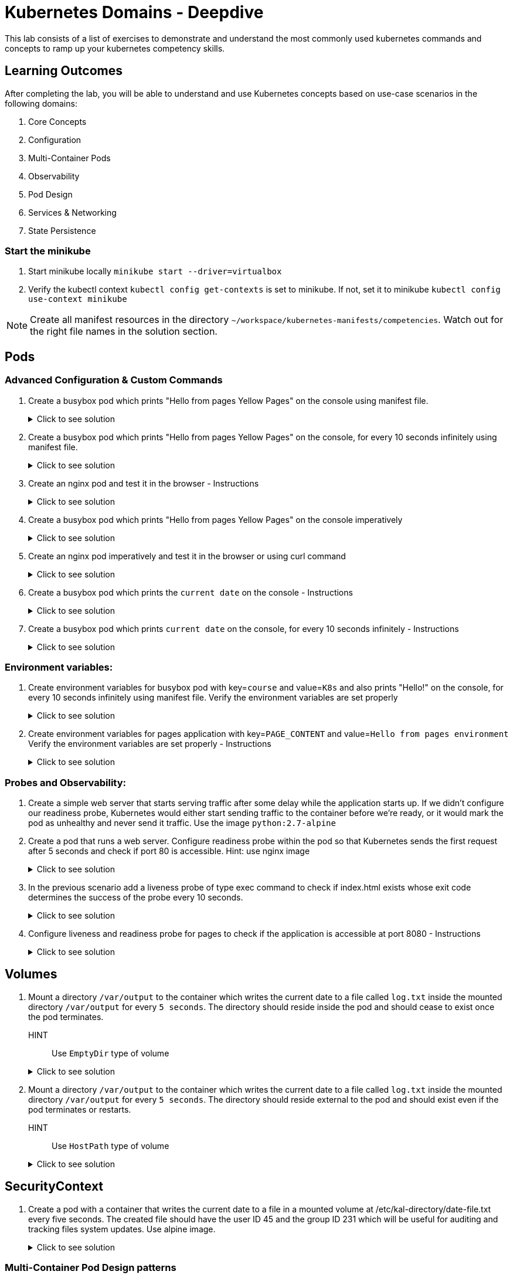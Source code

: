 = Kubernetes Domains - Deepdive
:stylesheet: boot-flatly.css
:nofooter:
:data-uri:
:icons: font
:linkattrs:

This lab consists of a list of exercises to demonstrate and understand
the most commonly used kubernetes commands and concepts to ramp up your kubernetes competency skills.



== Learning Outcomes
After completing the lab, you will be able to understand and use Kubernetes concepts based on use-case scenarios in the following domains:

. Core Concepts
. Configuration
. Multi-Container Pods
. Observability
. Pod Design
. Services & Networking
. State Persistence


=== Start the minikube

. Start minikube locally
`minikube start --driver=virtualbox`

. Verify the kubectl context `kubectl config get-contexts` is set to minikube. If not, set it to minikube `kubectl config use-context minikube`

[NOTE]
====
Create all manifest resources in the directory `~/workspace/kubernetes-manifests/competencies`. Watch out for the right file names in the solution section.
====

== Pods 
=== Advanced Configuration & Custom Commands

. Create a busybox pod which prints "Hello from pages Yellow Pages" on the console using manifest file.

+

.Click to see solution
[%collapsible]
====

`~/workspace/kubernetes-manifests/competencies/pods/1.yaml`


[source, yaml]
------------------
apiVersion: v1
kind: Pod
metadata:
  labels:
    run: busybox
  name: busybox
spec:
  containers:
    - image: busybox
      name: busybox
      command: ["/bin/sh"]
      args: ["-c","echo Hello from pages Yellow Pages"]
------------------
[source, shell script]
------------------
kubectl apply -f ~/workspace/kubernetes-manifests/competencies/pods/1.yaml
------------------
[source, shell script]
------------------
kubectl delete po busybox
------------------
====

. Create a busybox pod which prints "Hello from pages Yellow Pages" on the console, for every 10 seconds infinitely using manifest file.
+
.Click to see solution
[%collapsible]
====
`~/workspace/kubernetes-manifests/competencies/pods/2.yaml`
[source, yaml]
------------------
apiVersion: v1
kind: Pod
metadata:
  labels:
    run: busybox
  name: busybox
spec:
  containers:
    - image: busybox
      name: busybox
      command: ["/bin/sh"]
      args: ["-c","while true;do echo 'Hello from pages Yellow Pages';sleep 10;done"]
------------------

[source, shell script]
------------------
kubectl apply -f ~/workspace/kubernetes-manifests/competencies/pods/2.yaml
------------------
[source, shell script]
------------------
kubectl logs busybox -f
------------------
[source, shell script]
------------------
kubectl delete po busybox
------------------
====
. Create an nginx pod and test it in the browser  - Instructions
+
.Click to see solution
[%collapsible]
====
`~/workspace/kubernetes-manifests/competencies/pods/3.yaml`
[source, yaml]
------------------
apiVersion: v1
kind: Pod
metadata:
  labels:
    run: nginx
  name: nginx
spec:
  containers:
  - image: nginx
    name: nginx

------------------
[source, shell script]
------------------
kubectl apply -f ~/workspace/kubernetes-manifests/competencies/pods/3.yaml

kubectl port-forward pod/nginx 8080:80
------------------
[source, textmate]
------------------
curl localhost:8080   OR
localhost:8080 {from the browser}
------------------
[source, shell script]
------------------
kubectl delete po nginx
------------------
====

. Create a busybox pod which prints "Hello from pages Yellow Pages" on the console imperatively

+
.Click to see solution
[%collapsible]
====
[source, shell script]
------------------
kubectl run busybox --image=busybox  sh -- -c 'echo "Hello from pages Yellow Pages"'
------------------

[source, shell script]
------------------
kubectl delete po busybox
------------------
====

. Create an nginx pod imperatively and test it in the browser or using curl command

+
.Click to see solution
[%collapsible]
====
[source, shell script]
------------------
kubectl run nginx --image=nginx

kubectl port-forward pod/nginx 8080:80
------------------
[source, shell script]
------------------
curl localhost:8080
------------------
[source, shell script]
------------------
kubectl delete po nginx
------------------
====
. Create a busybox pod which prints the `current date` on the console  - Instructions
+
.Click to see solution
[%collapsible]
====
`~/workspace/kubernetes-manifests/competencies/pods/6.yaml`
[source, yaml]
------------------
apiVersion: v1
kind: Pod
metadata:
  labels:
    run: busybox
  name: busybox
spec:
  containers:
    - image: busybox
      name: busybox
      command: ["/bin/sh"]
      args: ["-c","date"]
------------------
====
. Create a busybox pod which prints `current date` on the console, for every 10 seconds infinitely  - Instructions
+
.Click to see solution
[%collapsible]
====
`~/workspace/kubernetes-manifests/competencies/pods/7.yaml`
[source, yaml]
------------------
apiVersion: v1
kind: Pod
metadata:
  labels:
    run: busybox
  name: busybox
spec:
  containers:
    - image: busybox
      name: busybox
      command: ["/bin/sh"]
      args: ["-c","while true;do date;sleep 10;done"]
------------------
====



=== Environment variables:

. Create environment variables for busybox pod with key=`course` and value=`K8s` and also prints "Hello!" on the console, for every 10 seconds infinitely using manifest file.
    Verify the environment variables are set properly

+
.Click to see solution
[%collapsible]
====
`~/workspace/kubernetes-manifests/competencies/pods/8.yaml`
[source, yaml]
------------------
apiVersion: v1
kind: Pod
metadata:
  labels:
    run: busybox
  name: busybox
spec:
  containers:
    - image: busybox
      name: busybox
      command: ["/bin/sh"]
      args: ["-c","while true;do echo 'Hello!';sleep 10;done"]
      env:
        - name: course
          value: k8s
------------------

[source, shell script]
------------------
kubectl apply -f ~/workspace/kubernetes-manifests/competencies/pods/8.yaml
------------------
[source, shell script]
------------------
kubectl exec -it busybox -- env
------------------
[source, shell script]
------------------
kubectl delete po busybox
------------------
====


. Create environment variables for pages application with key=`PAGE_CONTENT` and value=`Hello from pages environment`
    Verify the environment variables are set properly  - Instructions

+
.Click to see solution
[%collapsible]
====
`~/workspace/kubernetes-manifests/competencies/pods/9.yaml`
[source, yaml]
------------------
apiVersion: v1
kind: Pod
metadata:
  labels:
    run: pages
  name: pages
spec:
  containers:
    - image: [docker-username]/pages:1.0
      name: pages
      env:
        - name: PAGE_CONTENT
          value: Hello from pages environment
------------------

[source, shell script]
------------------
kubectl apply -f ~/workspace/kubernetes-manifests/competencies/pods/9.yaml
------------------
[source, shell script]
------------------
kubectl exec -it pages -- env
------------------
[source, shell script]
------------------
kubectl delete po pages
------------------
====



=== Probes and Observability:


. Create a simple web server that starts serving traffic after some delay while the application starts up. If we didn't configure our
readiness probe, Kubernetes would either start sending traffic to the container before we're ready, or it would mark the pod as unhealthy and never send it traffic. Use the image `python:2.7-alpine`

. Create a pod that runs a web server. Configure readiness probe within the pod so that Kubernetes sends the
first request after 5 seconds and check if port 80 is accessible. Hint: use nginx image

+
.Click to see solution
[%collapsible]
====
`~/workspace/kubernetes-manifests/competencies/pods/10.yaml`
[source, yaml]
------------------
apiVersion: v1
kind: Pod
metadata:
  labels:
    run: nginx
  name: nginx
spec:
  containers:
  - image: nginx
    name: nginx
    readinessProbe:
      tcpSocket:
        port: 80
      initialDelaySeconds: 5
------------------

[source, shell script]
------------------
kubectl apply -f ~/workspace/kubernetes-manifests/competencies/pods/10.yaml
------------------
[source, shell script]
------------------
kubectl get po nginx -w
------------------
[source, shell script]
------------------
kubectl delete po nginx
------------------
====

. In the previous scenario add a liveness probe of type exec command to check if index.html exists whose exit code determines the success of the probe every 10 seconds.

+
.Click to see solution
[%collapsible]
====
`~/workspace/kubernetes-manifests/competencies/pods/11.yaml`
[source, yaml]
------------------
apiVersion: v1
kind: Pod
metadata:
  labels:
    run: nginx
  name: nginx
spec:
  containers:
  - image: nginx
    name: nginx
    readinessProbe:
      tcpSocket:
        port: 80
      initialDelaySeconds: 5
    livenessProbe:
      exec:
        command:
          - cat
          - /usr/share/nginx/html/index.html
      periodSeconds: 10
------------------

[source, shell script]
------------------
kubectl apply -f ~/workspace/kubernetes-manifests/competencies/pods/11.yaml
------------------
[source, shell script]
------------------
kubectl get po nginx -w
------------------
[source, shell script]
------------------
kubectl delete po nginx
------------------
====
. Configure liveness and readiness probe for pages to check if the application is accessible at port 8080 - Instructions

+
.Click to see solution
[%collapsible]
====
`~/workspace/kubernetes-manifests/competencies/pods/12.yaml`
[source, yaml]
------------------
apiVersion: v1
kind: Pod
metadata:
  labels:
    run: pages
  name: pages
spec:
  containers:
  - image: [docker-username]/pages:1.0
    name: pages
    readinessProbe:
      tcpSocket:
        port: 8080
      initialDelaySeconds: 5
    livenessProbe:
      httpGet:
        path: /
        port: 8080
      periodSeconds: 10
------------------

[source, shell script]
------------------
kubectl apply -f ~/workspace/kubernetes-manifests/competencies/pods/12.yaml
------------------
[source, shell script]
------------------
kubectl get po pages -w
------------------
[source, shell script]
------------------
kubectl delete po pages
------------------
====

== Volumes

. Mount a directory `/var/output` to the container which writes the current date to a file called `log.txt` inside the mounted directory `/var/output` for every `5 seconds`. The directory should reside inside the pod and should cease to exist once the pod terminates.
HINT:: Use `EmptyDir` type of volume


+
.Click to see solution
[%collapsible]
====
`~/workspace/kubernetes-manifests/competencies/volumes/1.yaml`
[source, yaml]
------------------
apiVersion: v1
kind: Pod
metadata:
  labels:
    run: busybox
  name: busybox-1
spec:
  volumes:
    - name: log-volume
      emptyDir: {}
  containers:
    - image: busybox
      name: busybox-1
      command: ["/bin/sh"]
      args: ["-c","while true; do date > /var/output/log.txt; sleep 5;done"]
      volumeMounts:
        - name: log-volume
          mountPath: /var/output

------------------

[source, shell script]
------------------
kubectl apply -f ~/workspace/kubernetes-manifests/competencies/volumes/1.yaml
------------------
[source, shell script]
------------------
kubectl get po -w
------------------
[source, shell script]
------------------
kubectl exec -it busybox-1 -- cat /var/out/log.txt
------------------

====


. Mount a directory `/var/output` to the container which writes the current date to a file called `log.txt` inside the mounted directory `/var/output` for every `5 seconds`. The directory should reside external to the pod and should exist even if the pod terminates or restarts.
HINT:: Use `HostPath` type of volume


+
.Click to see solution
[%collapsible]
====
`~/workspace/kubernetes-manifests/competencies/volumes/2.yaml`
[source, yaml]
------------------
apiVersion: v1
kind: Pod
metadata:
  labels:
    run: busybox
  name: busybox-2
spec:
  volumes:
    - name: log-volume
      hostPath:
        path: /var/output
  containers:
    - image: busybox
      name: busybox-2
      command: ["/bin/sh"]
      args: ["-c","while true; do date > /var/output/log.txt; sleep 5;done"]
      volumeMounts:
        - name: log-volume
          mountPath: /var/output

------------------

[source, shell script]
------------------
kubectl apply -f ~/workspace/kubernetes-manifests/competencies/volumes/2.yaml
------------------
[source, shell script]
------------------
kubectl get po -w
------------------
[source, shell script]
------------------
kubectl exec -it busybox-2 -- cat /var/out/log.txt
kubectl delete po busybox-1
kubectl delete po busybox-2
minikube ssh
cat /var/out/log.txt
------------------

====


== SecurityContext
. Create a pod with a container that writes the current date to a file in a mounted volume at /etc/kal-directory/date-file.txt every five seconds. The created file should have the user ID 45 and the group ID 231 which will be useful for auditing and tracking files system updates. Use alpine image.

+
.Click to see solution
[%collapsible]
====
`~/workspace/kubernetes-manifests/competencies/pods/13.yaml`
[source, yaml]
------------------
apiVersion: v1
kind: Pod
metadata:
  labels:
    run: alpine
  name: alpine
spec:
  securityContext:
    runAsUser: 45
    runAsGroup: 231
  volumes:
    - name: log-date-vol
      emptyDir: {}
  containers:
  - image: alpine
    name: alpine
    command: ["/bin/sh"]
    args: ["-c", "while true; do date >> /etc/kal-directory/date-file.txt; sleep 5; done"]
    volumeMounts:
      - name: log-date-vol
        mountPath: /etc/kal-directory
------------------

[source, shell script]
------------------
kubectl apply -f ~/workspace/kubernetes-manifests/competencies/pods/13.yaml
------------------
[source, shell script]
------------------
kubectl exec -it alpine -- ps
------------------
[source, shell script]
------------------
kubectl exec -it alpine -- cat /etc/kal-directory/date-file.txt
------------------
[source, shell script]
------------------
kubectl delete po alpine
------------------
====

=== Multi-Container Pod Design patterns
. Create a pod that defines an application container which writes the current date to a log file every five seconds. The sidecar container is nginx serving that log file in a shared directory.

+
.Click to see solution
[%collapsible]
====
`~/workspace/kubernetes-manifests/competencies/pods/14.yaml`
[source, yaml]
------------------
apiVersion: v1
kind: Pod
metadata:
  labels:
    run: alpine
  name: alpine
spec:
  volumes:
    - name: log-date-vol
      emptyDir: {}
  containers:
  - image: alpine
    name: alpine
    command: ["/bin/sh"]
    args: ["-c", "while true; do date >> /etc/kal-directory/date-file.txt; sleep 5; done"]
    volumeMounts:
      - name: log-date-vol
        mountPath: /etc/kal-directory
  - image: nginx
    name: nginx
    volumeMounts:
      - name: log-date-vol
        mountPath: /etc/kal-directory
------------------

[source, shell script]
------------------
kubectl apply -f ~/workspace/kubernetes-manifests/competencies/pods/14.yaml
------------------
[source, shell script]
------------------
kubectl exec -it alpine -c nginx -- cat /etc/kal-directory/date-file.txt
------------------
[source, shell script]
------------------
kubectl delete po alpine
------------------
====


. Create a pod that defines an application container which writes the proccess to a file every five seconds. Create a adapter container that display the top 3 processes consuming maximum memory.

+
HINT: `ps -ao "user,comm,pid,pcpu,pmem,start,time" --sort=pmem`
+
Sample Output

+
[source, textmate]
-------------
USER     COMMAND           PID %CPU %MEM  STARTED     TIME
student  java            16213  2.7  3.7 07:34:42 00:06:47
student  gnome-shell      2373 21.7  1.7   Feb 22 2-04:02:42
student  chrome          14101  1.3  1.1 13:09:55 00:17:56
-------------


+

.Click to see solution
[%collapsible]
====
`~/workspace/kubernetes-manifests/competencies/pods/15.yaml`
[source, yaml]
------------------
apiVersion: v1
kind: Pod
metadata:
  labels:
    run: multi-container-pod
  name: multi-container-pod
spec:
  volumes:
    - name: shared-vol
      emptyDir: {}
  containers:
    - image: ubuntu
      name: ubuntu
      command: ["/bin/sh"]
      args: ["-c", "while true; do date > /logs/output.txt; free -tw --giga >> /logs/output.txt; sleep 10; done"]
      volumeMounts:
        - name: shared-vol
          mountPath: /logs
    - image: alpine
      name: alpine
      command: ["/bin/sh"]
      args: ["-c", "while true; do echo  'Date: ' $(cat /logs/output.txt |  head -1) > /logs/report.txt; echo 'Total Memory:' $(cat /logs/output.txt |  grep Total: | tr -s ' ' | cut -d ' ' -f 2) GB >> /logs/report.txt; echo 'Free Memory:' $(cat /logs/output.txt |  grep Total: | tr -s ' ' | cut -d ' ' -f 3) GB >> /logs/report.txt; sleep 10; done"]
      volumeMounts:
        - name: shared-vol
          mountPath: /logs
------------------
[source, shell script]
------------------
kubectl apply -f ~/workspace/kubernetes-manifests/competencies/pods/15.yaml
------------------
[source, shell script]
------------------
kubectl get po multi-container-pod
------------------
[source, shell script]
------------------
kubectl exec -it multi-container-pod -c alpine -- cat /logs/report.txt
------------------
[source, shell script]
------------------
kubectl delete po  multi-container-pod
------------------
====

. Create a pod that defines an application container which writes the current date and memory usage to a log file every five seconds. The adapter container will inspect the contents of the app's log file, reformat it, and write the correctly formatted output to a new file

+
HINT: Use the command `free -tw --giga` for printing and choose the appropriate image similar to `ubuntu`

+
Adapter Input Sample

+
[source, textmate]
-------------
Thu Mar 4 11:26:28 GMT 2021
              total        used        free      shared     buffers       cache   available
Mem:             32           9          10           0           0          11          22
Swap:             2           0           2
Total:           34           9          12
-------------

+
Adapter Output Sample

+

[source, textmate]
-------------
Date: Thu Mar  4 09:36:42 GMT 2021
Total Memory: 34GB
Free Memory: 12GB
-------------

+

.Click to see solution
[%collapsible]
====
`~/workspace/kubernetes-manifests/competencies/pods/16.yaml`
[source, yaml]
------------------
apiVersion: v1
kind: Pod
metadata:
  labels:
    run: multi-container-pod
  name: multi-container-pod
spec:
  volumes:
    - name: shared-vol
      emptyDir: {}
  containers:
    - image: ubuntu
      name: ubuntu
      command: ["/bin/sh"]
      args: ["-c", "while true; do date > /logs/output.txt; free -tw --giga >> /logs/output.txt; sleep 10; done"]
      volumeMounts:
        - name: shared-vol
          mountPath: /logs
    - image: alpine
      name: alpine
      command: ["/bin/sh"]
      args: ["-c", "while true; do echo  'Date: ' $(cat /logs/output.txt |  head -1) > /logs/report.txt; echo 'Total Memory:' $(cat /logs/output.txt |  grep Total: | tr -s ' ' | cut -d ' ' -f 2) GB >> /logs/report.txt; echo 'Free Memory:' $(cat /logs/output.txt |  grep Total: | tr -s ' ' | cut -d ' ' -f 3) GB >> /logs/report.txt; sleep 10; done"]
      volumeMounts:
        - name: shared-vol
          mountPath: /logs
------------------

[source, shell script]
------------------
kubectl apply -f ~/workspace/kubernetes-manifests/competencies/pods/16.yaml
------------------
[source, shell script]
------------------
kubectl get po multi-container-pod
------------------
[source, shell script]
------------------
kubectl exec -it multi-container-pod -c alpine -- cat /logs/report.txt
------------------
[source, shell script]
------------------
kubectl delete po  multi-container-pod
------------------
====

== Pod Design

=== Labels, Selectors and Annotations

. Add a label `tier=service` to the pages application and display the label

+

.Click to see solution
[%collapsible]
====
`~/workspace/kubernetes-manifests/competencies/pod-design/1.yaml`
[source, yaml]
------------------
apiVersion: v1
kind: Pod
metadata:
  labels:
    run: pages
    tier: service
  name: pages
spec:
  containers:
    - image: [docker-username]/pages:1.0
      name: pages
------------------

[source, shell script]
------------------
kubectl apply -f ~/workspace/kubernetes-manifests/competencies/pod-design/1.yaml
------------------
[source, shell script]
------------------
kubectl get po pages --show-labels
------------------
[source, shell script]
------------------
kubectl delete po pages
------------------
====

. Create a pod nginx and add a label `tier=frontend`

+

.Click to see solution
[%collapsible]
====
`~/workspace/kubernetes-manifests/competencies/pod-design/2.yaml`
[source, yaml]
------------------
apiVersion: v1
kind: Pod
metadata:
  labels:
    run: nginx
    tier: frontend
  name: nginx
spec:
  containers:
    - image: nginx
      name: nginx
------------------

[source, shell script]
------------------
kubectl apply -f ~/workspace/kubernetes-manifests/competencies/pod-design/2.yaml
------------------
[source, shell script]
------------------
kubectl get po nginx --show-labels
------------------
[source, shell script]
------------------
kubectl delete po nginx
------------------
====

. Get all the pods with label `tier=frontend`

+

.Click to see solution
[%collapsible]
====
[source, shell script]
------------------
kubectl get po -l tier=frontend --show-labels
------------------
====
. Get all the pods which has label tier set to any value

+

.Click to see solution
[%collapsible]
====
[source, shell script]
------------------
kubectl get po -l tier --show-labels
------------------
====

. Annotate nginx pod with annotation `team=yourteam` and `course=k8s`

+

.Click to see solution
[%collapsible]
====
`~/workspace/kubernetes-manifests/competencies/pod-design/3.yaml`
[source, yaml]
------------------
apiVersion: v1
kind: Pod
metadata:
  annotations:
    team: yourteam
    course: k8s
  labels:
    run: nginx
  name: nginx
spec:
  containers:
    - image: nginx
      name: nginx
------------------

[source, shell script]
------------------
kubectl apply -f ~/workspace/kubernetes-manifests/competencies/pod-design/3.yaml
------------------
[source, shell script]
------------------
kubectl describe po nginx | grep -i annotations
------------------
[source, shell script]
------------------
kubectl get po nginx -o jsonpath='{.metadata.annotations.course}'
------------------
[source, shell script]
------------------
kubectl get po nginx -o jsonpath='{.metadata.annotations.team}'
------------------
[source, shell script]
------------------
kubectl delete po nginx
------------------
====

=== Deployments

. Create pages deployment with 2 replicas imperatively

+

.Click to see solution
[%collapsible]
====

[source, shell script]
------------------
kubectl create deployment pages --image=[docker-username]/pages:1.0
------------------
[source, shell script]
------------------
kubectl scale deployment pages --replicas=2
------------------
[source, shell script]
------------------
kubectl get deployment pages
------------------
[source, shell script]
------------------
kubectl get po
------------------
[source, shell script]
------------------
kubectl delete deployment pages
------------------
====
. Create pages deployment with 2 replicas using yaml manifest file

+

.Click to see solution
[%collapsible]
====
`~/workspace/kubernetes-manifests/competencies/pod-design/4.yaml`
[source, yaml]
------------------
apiVersion: apps/v1
kind: Deployment
metadata:
  labels:
    app: pages
  name: pages
spec:
  replicas: 2
  selector:
    matchLabels:
      app: pages
  strategy: {}
  template:
    metadata:
      labels:
        app: pages
    spec:
      containers:
      - image: [docker-username]/pages:1.0
        name: pages
------------------

[source, shell script]
------------------
kubectl apply -f ~/workspace/kubernetes-manifests/competencies/pod-design/4.yaml
------------------
[source, shell script]
------------------
kubectl get deployment pages
------------------
[source, shell script]
------------------
kubectl get po
------------------
====
. Verify the first version of deployment has been deployed and rolled out

+

.Click to see solution
[%collapsible]
====
[source, shell script]
------------------
kubectl rollout status deployment pages
------------------
====

. Update the manifest to use 3 replicas and image to use the latest version [TODO]. Check the latest version with the instructor.

+

.Click to see solution
[%collapsible]
====
`~/workspace/kubernetes-manifests/competencies/pod-design/5.yaml`
[source, yaml]
------------------
apiVersion: apps/v1
kind: Deployment
metadata:
  labels:
    app: pages
  name: pages
spec:
  replicas: 3
  selector:
    matchLabels:
      app: pages
  strategy: {}
  template:
    metadata:
      labels:
        app: pages
    spec:
      containers:
      - image: [docker-username]/pages:latest
        name: pages
------------------

[source, shell script]
------------------
kubectl apply -f ~/workspace/kubernetes-manifests/competencies/pod-design/5.yaml
------------------
[source, shell script]
------------------
kubectl get deployment pages
------------------
[source, shell script]
------------------
kubectl get po
------------------
[source, shell script]
------------------
kubectl delete deploy pages
------------------
====

. Verify the second version of deployment has been deployed and rolled out
+

.Click to see solution
[%collapsible]
====
[source, shell script]
------------------
kubectl rollout status deployment pages
------------------
[source, shell script]
------------------
kubectl rollout history deployment pages
------------------
[source, shell script]
------------------
kubectl rollout history deployment pages --revision=2
------------------
====
. Rollback to the previous version

+

.Click to see solution
[%collapsible]
====
[source, shell script]
------------------
kubectl rollout undo deployment pages
------------------
====
. Manually scale to use 5

+

.Click to see solution
[%collapsible]
====
[source, shell script]
------------------
kubectl scale deployment pages --replicas=5
------------------
====
. Manually scale to use 1 replicas
+

.Click to see solution
[%collapsible]
====
[source, shell script]
------------------
kubectl scale deployment pages --replicas=1
------------------
====

=== Services
. Create a service which routes the request to nginx pod using selectors in the yaml file

+

.Click to see solution
[%collapsible]
====
`~/workspace/kubernetes-manifests/competencies/pod-design/2.yaml`
[source, yaml]
------------------
apiVersion: v1
kind: Pod
metadata:
  labels:
    run: nginx
    tier: frontend
  name: nginx
spec:
  containers:
    - image: nginx
      name: nginx
------------------
`~/workspace/kubernetes-manifests/competencies/services/1.yaml`
[source, yaml]
------------------
apiVersion: v1
kind: Service
metadata:
  labels:
    run: nginx
  name: nginx
spec:
  ports:
  - port: 8080
    protocol: TCP
    targetPort: 80
  selector:
    run: nginx
    tier: frontend
  type: ClusterIP
------------------

[source, shell script]
------------------
kubectl apply -f ~/workspace/kubernetes-manifests/competencies/services/1.yaml
kubectl apply -f ~/workspace/kubernetes-manifests/competencies/pod-design/2.yaml
------------------
[source, shell script]
------------------
kubectl get svc nginx -o wide
kubectl get ep
kubectl get po nginx --show-labels
------------------
[source, shell script]
------------------
kubectl port-forward svc/nginx 8080:8080
------------------
[source, shell script]
------------------
curl localhost:8080
------------------
[source, shell script]
------------------
kubectl delete po nginx
------------------
[source, shell script]
------------------
kubectl delete svc nginx
------------------
====

. Create a service (color) of type nodeport and expose port 8080 and target port 80, with the selector app=colorful. Create appropriate nginx pod to be accessible by the service.

+

.Click to see solution
[%collapsible]
====
`~/workspace/kubernetes-manifests/competencies/services/2-pod.yaml`
[source, yaml]
------------------
apiVersion: v1
kind: Pod
metadata:
  labels:
    app: colorful
  name: nginx
spec:
  containers:
    - image: nginx
      name: nginx
------------------
`~/workspace/kubernetes-manifests/competencies/services/2.yaml`
[source, yaml]
------------------
apiVersion: v1
kind: Service
metadata:
  labels:
    app: colorful
  name: color
spec:
  ports:
  - port: 8080
    protocol: TCP
    targetPort: 80
  selector:
    app: colorful
  type: NodePort
------------------

[source, shell script]
------------------
kubectl apply -f ~/workspace/kubernetes-manifests/competencies/services/2.yaml
kubectl apply -f ~/workspace/kubernetes-manifests/competencies/services/2-pod.yaml
------------------
[source, shell script]
------------------
kubectl get svc color -o wide
kubectl get ep
kubectl get po nginx --show-labels
------------------
[source, shell script]
------------------
kubectl port-forward svc/color 8080:8080
------------------
[source, shell script]
------------------
curl localhost:8080
------------------
[source, shell script]
------------------
kubectl delete po nginx
------------------
[source, shell script]
------------------
kubectl delete svc color
------------------
====
. Create a service named `nginx` of type `NodePort` which routes the traffic to any pod which has the label `app=colorful` exposing target port `80` on port `80`.
  The service  does not route traffic to any pods yet. We shall use it in later exercises.

+

.Click to see solution
[%collapsible]
====

[source, shell script]
------------------
cd ~/workspace/kubernetes-manifests/competencies/services
mkdir green
cd green

------------------

`~/workspace/kubernetes-manifests/competencies/services/green/service.yaml`
[source, yaml]
------------------
apiVersion: v1
kind: Service
metadata:
  labels:
    app: colorful
  name: nginx
spec:
  type: NodePort
  ports:
  - port: 80
    protocol: TCP
    targetPort: 80
  selector:
    app: colorful
------------------
[source, shell script]
------------------
kubectl apply -f ~/workspace/kubernetes-manifests/competencies/services/green/service.yaml

kubectl get svc nginx
kubectl get ep
------------------

====

. Create a `nginx-green` pod deriving from `nginx` image, which prints a custom message `Green` (HINT::  echo Green > /usr/share/nginx/html/index.html) instead of its original message, having the label `app=colorful` & Create a `nginx-blue` pod deriving from `nginx` image, which prints a custom message `Blue` (HINT:: echo Blue > /usr/share/nginx/html/index.html) instead of its original message having the label `app=colorful`
Make multiple requests to the `nginx` service created in the previous exercise and ensure that the service is routing requests between the two different pods.
Delete the pods and services before moving on to the next exercise.

+

.Click to see solution
[%collapsible]
====
[source, shell script]
------------------
cd ~/workspace/kubernetes-manifests/competencies/services/green
------------------

`~/workspace/kubernetes-manifests/competencies/services/green/Dockerfile`
[source,java]
------------------
FROM nginx:latest
RUN echo Green > /usr/share/nginx/html/index.html
------------------

[source, shell script]
------------------
docker build -t [docker-username]/nginx:green .
docker push [docker-username]/nginx:green
------------------


[source, shell script]
------------------
cd ~/workspace/kubernetes-manifests/competencies/services/blue
------------------

`~/workspace/kubernetes-manifests/competencies/services/blue/Dockerfile`
[source, java]
------------------
FROM nginx:latest
RUN echo Blue > /usr/share/nginx/html/index.html
------------------

[source, shell script]
------------------
docker build -t [docker-username]/nginx:blue .
docker push [docker-username]/nginx:blue
------------------


`~/workspace/kubernetes-manifests/competencies/services/green/pod.yaml`
[source, yaml]
------------------
apiVersion: v1
kind: Pod
metadata:
  labels:
    app: colorful
  name: nginx-green
spec:
  containers:
  - image: [docker-username]/nginx:green
    name: nginx-green
------------------


`~/workspace/kubernetes-manifests/competencies/services/blue/pod.yaml`
[source, yaml]
------------------
apiVersion: v1
kind: Pod
metadata:
  labels:
    app: colorful
  name: nginx-blue
spec:
  containers:
  - image: [docker-username]/nginx:blue
    name: nginx-blue
------------------


[source, shell script]
------------------
kubectl apply -f ~/workspace/kubernetes-manifests/competencies/services/green/pod.yaml
kubectl apply -f ~/workspace/kubernetes-manifests/competencies/services/blue/pod.yaml

kubectl get all
------------------

[source, shell script]
------------------
kubectl get svc nginx
------------------
**Copy the 5 digit NODEPORT under the column PORT(S)**

[source, shell script]
------------------
kubectl get nodes -o wide
------------------
**Copy the INTERNAL-IP **

[source, shell script]
------------------
curl http://INTERNAL-IP:NODEPORT
**Run the command for a few times to understand the concept of kubernetes service discovery**
------------------
**Clean up **
[source, shell script]
------------------
kubectl delete po -l app=colorful
kubectl delete svc -l app=colorful
------------------
====

. Create 2 deployments of the nginx application from the previous exercise. The first deployment is `nginx-blue` application, scaled to 3 replicas, and the second deployment is a single replica of `nginx-green` application.
Create the service, which will forward network requests to any pod with the label `app=colorful`
+
.Click to see solution
[%collapsible]
====

[source, shell script]
------------------
cd ~/workspace/kubernetes-manifests/competencies/services/green
------------------

`~/workspace/kubernetes-manifests/competencies/services/green/deployment.yaml`
[source, yaml]
------------------
apiVersion: apps/v1
kind: Deployment
metadata:
  labels:
    app: colorful
  name: nginx
spec:
  replicas: 1
  selector:
    matchLabels:
      app: colorful
  template:
    metadata:
      labels:
        app: colorful
    spec:
      containers:
      - image: [docker-username]/nginx:green
        name: nginx
------------------
`~/workspace/kubernetes-manifests/competencies/services/blue/deployment.yaml`
[source, yaml]
------------------
apiVersion: apps/v1
kind: Deployment
metadata:
  labels:
    app: colorful
  name: nginx
spec:
  replicas: 3
  selector:
    matchLabels:
      app: colorful
  template:
    metadata:
      labels:
        app: colorful
    spec:
      containers:
      - image: [docker-username]/nginx:green
        name: nginx
------------------
[source, shell script]
------------------
kubectl apply -f ~/workspace/kubernetes-manifests/competencies/services/green/deployment.yaml
kubectl apply -f ~/workspace/kubernetes-manifests/competencies/services/blue/deployment.yaml
------------------

**Let's reuse the service created in the previous exercise as it serves our purpose**
[source, shell script]
------------------
kubectl apply -f ~/workspace/kubernetes-manifests/competencies/services/green/service.yaml
------------------

[source, shell script]
------------------
kubectl get all --show-labels
kubectl get svc nginx
------------------
**Copy the 5 digit NODEPORT under the column PORT(S)**

[source, shell script]
------------------
kubectl get nodes -o wide
------------------
**Copy the INTERNAL-IP **

[source, shell script]
------------------
curl http://INTERNAL-IP:NODEPORT
------------------
**Run the command few times and watch how the Kubernetes service automatically load balances our request between the running pods**
====

=== Persistent Volumes

. Create a Persistent Volume which is used as a long term storage solution. Create a Persistent Volume Claim to use the persistent volume. Create a pod that defines an application container which writes the current date to a log file every five seconds and this pod will eventually use persistent volume claim when mounting the log file to persistent volume.

+

.Click to see solution
[%collapsible]
====

`~/workspace/kubernetes-manifests/competencies/volumes/pv-1.yaml`
[source, yaml]
------------------
apiVersion: v1
kind: PersistentVolume
metadata:
  name: log-pv-[student-name]
  labels:
    type: local
spec:
  storageClassName: document
  capacity:
    storage: 1Gi
  accessModes:
    - ReadWriteMany
  hostPath:
    path: "/etc/kal-directory"
------------------
`~/workspace/kubernetes-manifests/competencies/volumes/pvc-1.yaml`
[source, yaml]
------------------
apiVersion: v1
kind: PersistentVolumeClaim
metadata:
  name: log-pvc-[student-name]
spec:
  storageClassName: document
  accessModes:
    - ReadWriteMany
  resources:
    requests:
      storage: 1Gi
------------------

`~/workspace/kubernetes-manifests/competencies/volumes/pod-1.yaml`
[source, yaml]
------------------
apiVersion: v1
kind: Pod
metadata:
  labels:
    run: alpine
  name: alpine
spec:
  volumes:
    - name: log-date-vol
      persistentVolumeClaim:
            claimName: log-pvc-[student-name]
  containers:
  - image: alpine
    name: alpine
    command: ["/bin/sh"]
    args: ["-c", "while true; do date >> /etc/kal-directory/date-file.txt; sleep 5; done"]
    volumeMounts:
      - name: log-date-vol
        mountPath: /etc/kal-directory
------------------

[source, shell script]
------------------
kubectl apply -f ~/workspace/kubernetes-manifests/competencies/volumes/pv-1.yaml
kubectl apply -f ~/workspace/kubernetes-manifests/competencies/volumes/pvc-1.yaml
kubectl apply -f ~/workspace/kubernetes-manifests/competencies/volumes/pod-1.yaml
------------------
[source, shell script]
------------------
kubectl get po alpine
------------------
[source, shell script]
------------------
kubectl exec -it alpine -- cat /etc/kal-directory/date-file.txt
------------------
[source, shell script]
------------------
kubectl delete po alpine
kubectl delete pvc log-pvc-[student-name]
kubectl delete pv log-pv-[student-name]
------------------
====

. Re-design the pod that was created in  Multicontainer section: Exercise 2, such that the written files will be mounted on Persistent Volume.
Create required Persistent Volume and Persistent Volume Claim. Storage capacity of Persistent Volume shoud not exceed 500M

+

.Click to see solution
[%collapsible]
====
`~/workspace/kubernetes-manifests/competencies/volumes/pod-2.yaml`
[source, yaml]
------------------
apiVersion: v1
kind: Pod
metadata:
  labels:
    run: multi-container-pod
  name: multi-container-pod
spec:
  volumes:
    - name: shared-vol
      emptyDir: {}
  containers:
    - image: ubuntu
      name: ubuntu
      command: ["/bin/sh"]
      args: ["-c", "while true; do date > /logs/output.txt; free -tw --giga >> /logs/output.txt; sleep 10; done"]
      volumeMounts:
        - name: shared-vol
          mountPath: /logs
    - image: alpine
      name: alpine
      command: ["/bin/sh"]
      args: ["-c", "while true; do echo  'Date: ' $(cat /logs/output.txt |  head -1) > /logs/report.txt; echo 'Total Memory:' $(cat /logs/output.txt |  grep Total: | tr -s ' ' | cut -d ' ' -f 2) GB >> /logs/report.txt; echo 'Free Memory:' $(cat /logs/output.txt |  grep Total: | tr -s ' ' | cut -d ' ' -f 3) GB >> /logs/report.txt; sleep 10; done"]
      volumeMounts:
        - name: shared-vol
          mountPath: /logs
------------------
[source, shell script]
------------------
kubectl apply -f ~/workspace/kubernetes-manifests/competencies/volumes/pod-2.yaml
------------------
[source, shell script]
------------------
kubectl get po multi-container-pod
------------------
[source, shell script]
------------------
kubectl exec -it multi-container-pod -c alpine -- cat /logs/report.txt
------------------
[source, shell script]
------------------
kubectl delete po  multi-container-pod
------------------
====

=== Configmaps and Secrets

. Create a ConfigMap course-config from literal values with key='course' and value='k8s' imperatively. Create environment variables for nginx pod with key=`course` and value to be read from the configmap.
Hint: `configMapKeyRef`

+

.Click to see solution
[%collapsible]
====
[source, shell script]
------------------
kubectl create configmap course-config --from-literal=course=k8s
------------------

`~/workspace/kubernetes-manifests/competencies/configuration/pod-1.yaml`
[source, yaml]
------------------
apiVersion: v1
kind: Pod
metadata:
  labels:
    run: nginx
  name: nginx
spec:
  containers:
  - image: nginx
    name: nginx
    env:
      - name: course
        valueFrom:
          configMapKeyRef:
            name: course-config
            key: course
------------------

[source, shell script]
------------------
kubectl apply -f ~/workspace/kubernetes-manifests/competencies/configuration/pod-1.yaml
------------------
[source, shell script]
------------------
kubectl get cm course-config
------------------
[source, shell script]
------------------
kubectl get po nginx
kubectl exec -it nginx -- env
------------------
[source, shell script]
------------------
kubectl delete po nginx
------------------
====
. Create the above ConfigMap using yaml. Create a nginx pod and read the environment variables key and value from ConfigMap
Hint: `configMapRef`

+

.Click to see solution
[%collapsible]
====
`~/workspace/kubernetes-manifests/competencies/configuration/cm-2.yaml`
[source, yaml]
------------------
apiVersion: v1
data:
  course: k8s
kind: ConfigMap
metadata:
  name: course-config
------------------

`~/workspace/kubernetes-manifests/competencies/configuration/pod-1.yaml`
[source, yaml]
------------------
apiVersion: v1
kind: Pod
metadata:
  labels:
    run: nginx
  name: nginx
spec:
  containers:
  - image: nginx
    name: nginx
    env:
      - name: course
        valueFrom:
          configMapKeyRef:
            name: course-config
            key: course
------------------

[source, shell script]
------------------
kubectl apply -f ~/workspace/kubernetes-manifests/competencies/configuration/cm-2.yaml
kubectl apply -f ~/workspace/kubernetes-manifests/competencies/configuration/pod-1.yaml
------------------
[source, shell script]
------------------
kubectl get cm course-config
------------------
[source, shell script]
------------------
kubectl get po nginx
kubectl exec -it nginx -- env
------------------
[source, shell script]
------------------
kubectl delete po nginx
------------------
====

. Create a ConfigMap `pages-config` from literal values with key='PAGE_CONTENT' and value='Hello from pages environment' imperatively. Create environment variables for pages aplication with key=`PAGE_CONTENT` and value to be read from the configmap. - Instructions

+

.Click to see solution
[%collapsible]
====
[source, shell script]
------------------
kubectl create configmap pages-config --from-literal=PAGE_CONTENT="Hello from pages environment"
------------------

`~/workspace/kubernetes-manifests/competencies/configuration/pod-3.yaml`
[source, yaml]
------------------
apiVersion: v1
kind: Pod
metadata:
  labels:
    run: pages
  name: pages
spec:
  containers:
  - image: [docker-username]/pages:1.0
    name: pages
    env:
      - name: PAGE_CONTENT
        valueFrom:
          configMapKeyRef:
            name: pages-config
            key: PAGE_CONTENT
------------------
[source, shell script]
------------------
kubectl apply -f ~/workspace/kubernetes-manifests/competencies/configuration/pod-3.yaml
------------------
[source, shell script]
------------------
kubectl get cm pages-config
------------------
[source, shell script]
------------------
kubectl get po pages
kubectl exec -it pages -- env
------------------
[source, shell script]
------------------
kubectl delete po pages
------------------
====
. Create the above ConfigMap using yaml. Create a nginx pod and read the environment variables key and value from ConfigMap. - Instructions

+

.Click to see solution
[%collapsible]
====
`~/workspace/kubernetes-manifests/competencies/configuration/cm-4.yaml`
[source, yaml]
------------------
apiVersion: v1
data:
  PAGE_CONTENT: Hello from pages environment
kind: ConfigMap
metadata:
  name: pages-config
------------------

`~/workspace/kubernetes-manifests/competencies/configuration/pod-4.yaml`
[source, yaml]
------------------
apiVersion: v1
kind: Pod
metadata:
  labels:
    run: pages
  name: pages
spec:
  containers:
  - image: [docker-username]/pages:1.0
    name: pages
    env:
      - name: PAGE_CONTENT
        valueFrom:
          configMapKeyRef:
            name: pages-config
            key: PAGE_CONTENT
------------------

[source, shell script]
------------------
kubectl apply -f ~/workspace/kubernetes-manifests/competencies/configuration/cm-4.yaml
kubectl apply -f ~/workspace/kubernetes-manifests/competencies/configuration/pod-4.yaml
------------------
[source, shell script]
------------------
kubectl get cm pages-config
------------------
[source, shell script]
------------------
kubectl get po pages
kubectl exec -it pages -- env
------------------
[source, shell script]
------------------
kubectl delete po pages
------------------
====

. Create a ConfigMap from a properties file with key='course' and value='k8s'. Create a nginx pod and mount the configmap as a volume.

+

.Click to see solution
[%collapsible]
====
`~/workspace/kubernetes-manifests/competencies/configuration/cm-5.yaml`
[source, yaml]
------------------
apiVersion: v1
kind: ConfigMap
metadata:
  name: course-config
data:
  course-info.properties: |
    course: k8s
------------------

`~/workspace/kubernetes-manifests/competencies/configuration/pod-5.yaml`
[source, yaml]
------------------
apiVersion: v1
kind: Pod
metadata:
  labels:
    run: nginx
  name: nginx
spec:
  volumes:
    - name: config-vol
      configMap:
        name: course-config
  containers:
  - image: nginx
    name: nginx
    volumeMounts:
      - name: config-vol
        mountPath: /etc/config
------------------

[source, shell script]
------------------
kubectl apply -f ~/workspace/kubernetes-manifests/competencies/configuration/cm-5.yaml
kubectl apply -f ~/workspace/kubernetes-manifests/competencies/configuration/pod-5.yaml
------------------
[source, shell script]
------------------
kubectl get cm course-config
------------------
[source, shell script]
------------------
kubectl get po nginx
kubectl exec -it nginx -- ls /etc/config
kubectl exec -it nginx -- cat /etc/config/course-info.properties
------------------
[source, shell script]
------------------
kubectl delete po nginx
------------------
====

. Create a configMap from application.properties used by Pages application. Mount this configmap as a volume while creating pod for pages application - Instructions

+

.Click to see solution
[%collapsible]
====
`~/workspace/kubernetes-manifests/competencies/configuration/cm-6.yaml`
[source, yaml]
------------------
apiVersion: v1
kind: ConfigMap
metadata:
  name: pages-config
data:
  application.properties: |
    PAGE_CONTENT: Hello from pages environment
------------------

`~/workspace/kubernetes-manifests/competencies/configuration/pod-6.yaml`
[source, yaml]
------------------
apiVersion: v1
kind: Pod
metadata:
  labels:
    run: pages
  name: pages
spec:
  volumes:
    - name: config-vol
      configMap:
        name: pages-config
  containers:
  - image: [docker-username]/pages:1.0
    name: pages
    volumeMounts:
      - name: config-vol
        mountPath: /etc/config
------------------

[source, shell script]
------------------
kubectl apply -f ~/workspace/kubernetes-manifests/competencies/configuration/cm-6.yaml
kubectl apply -f ~/workspace/kubernetes-manifests/competencies/configuration/pod-6.yaml
------------------
[source, shell script]
------------------
kubectl get cm pages-config
------------------
[source, shell script]
------------------
kubectl get po pages
kubectl exec -it pages -- ls /etc/config
kubectl exec -it pages -- cat /etc/config/application.properties
------------------
[source, shell script]
------------------
kubectl delete po pages
------------------
====

. Create a secret `course-secret` from literal value with key='auth-token' and value=base 64 encoded value of 'token-e8ujdekdjueke' imperatively. Create environment variable for nginx pod with key='auth-token' and value to be read from the secret.
Hint: `secretMapKeyRef`

+

.Click to see solution
[%collapsible]
====
[source, shell script]
------------------
kubectl create secret generic course-secret --from-literal=auth-token=token-e8ujdekdjueke
kubectl get secret course-secret
------------------

`~/workspace/kubernetes-manifests/competencies/configuration/pod-7.yaml`
[source, yaml]
------------------
apiVersion: v1
kind: Pod
metadata:
  labels:
    run: nginx
  name: nginx
spec:
  containers:
  - image: nginx
    name: nginx
    env:
      - name: auth-token
        valueFrom:
          secretKeyRef:
            name: course-secret
            key: auth-token
------------------

[source, shell script]
------------------
kubectl apply -f ~/workspace/kubernetes-manifests/competencies/configuration/pod-7.yaml
------------------
[source, shell script]
------------------
kubectl get po nginx
kubectl exec -it nginx -- env
------------------
[source, shell script]
------------------
kubectl delete po nginx
------------------
====

. Create a secret `course-secret` from literal value with key='auth-token' and value=base 64 encoded value of 'token-e8ujdekdjueke' using manifest files. Create environment variable for nginx pod with key='auth-token' and value to be read from the secret.
Hint: `secretMapKeyRef`

+

.Click to see solution
[%collapsible]
====
`~/workspace/kubernetes-manifests/competencies/configuration/secret-8.yaml`
[source, yaml]
------------------
apiVersion: v1
kind: Secret
metadata:
  name: course-secret
data:
  auth-token: dG9rZW4tZTh1amRla2RqdWVrZQ==
------------------

`~/workspace/kubernetes-manifests/competencies/configuration/pod-8.yaml`
[source, yaml]
------------------
apiVersion: v1
kind: Pod
metadata:
  labels:
    run: nginx
  name: nginx
spec:
  containers:
  - image: nginx
    name: nginx
    env:
      - name: auth-token
        valueFrom:
          secretKeyRef:
            name: course-secret
            key: auth-token
------------------

[source, shell script]
------------------
kubectl apply -f ~/workspace/kubernetes-manifests/competencies/configuration/secret-8.yaml
kubectl apply -f ~/workspace/kubernetes-manifests/competencies/configuration/pod-8.yaml
------------------
[source, shell script]
------------------
kubectl get secret course-secret
------------------
[source, shell script]
------------------
kubectl get po nginx
kubectl exec -it nginx -- env
------------------
[source, shell script]
------------------
kubectl delete po nginx
------------------
====

. Create a secret `pages-secret` from literal values with key='password' and value=base 64 encoded value of 'admin@123' imperatively. Create environment for Pages application with key='password' and value to be read from the secret. - Instructions

+

.Click to see solution
[%collapsible]
====
[source, shell script]
------------------
kubectl create secret generic pages-secret --from-literal=password=admin@123
kubectl get secret pages-secret
------------------

`~/workspace/kubernetes-manifests/competencies/configuration/pod-9.yaml`
[source, yaml]
------------------
apiVersion: v1
kind: Pod
metadata:
  labels:
    run: pages
  name: pages
spec:
  containers:
  - image: [docker-username]/pages:1.0
    name: pages
    env:
      - name: password
        valueFrom:
          secretKeyRef:
            name: pages-secret
            key: password
------------------

[source, shell script]
------------------
kubectl apply -f ~/workspace/kubernetes-manifests/competencies/configuration/pod-9.yaml
------------------
[source, shell script]
------------------
kubectl get po pages
kubectl exec -it pages -- env
------------------
[source, shell script]
------------------
kubectl delete po pages
------------------
====

. Create a secret `pages-secret` from literal values with key='password' and value=base 64 encoded value of 'admin@123' using manifest files. Create environment for Pages application with key='password' and value to be read from the secret. - Instructions

+

.Click to see solution
[%collapsible]
====
`~/workspace/kubernetes-manifests/competencies/configuration/secret-10.yaml`
[source, yaml]
------------------
apiVersion: v1
data:
  password: YWRtaW5AMTIz
kind: Secret
metadata:
  name: pages-secret
------------------

`~/workspace/kubernetes-manifests/competencies/configuration/pod-10.yaml`
[source, yaml]
------------------
apiVersion: v1
kind: Pod
metadata:
  labels:
    run: pages
  name: pages
spec:
  containers:
  - image: [docker-username]/pages:1.0
    name: pages
    env:
      - name: password
        valueFrom:
          secretKeyRef:
            name: pages-secret
            key: password
------------------

[source, shell script]
------------------
kubectl apply -f ~/workspace/kubernetes-manifests/competencies/configuration/secret-10.yaml
kubectl apply -f ~/workspace/kubernetes-manifests/competencies/configuration/pod-10.yaml
------------------
[source, shell script]
------------------
kubectl get po pages
kubectl exec -it pages -- env
------------------
[source, shell script]
------------------
kubectl delete po pages
------------------
====


. Create the above secret from a properties file with key='password' and value=base 64 encoded value of 'admin@123'. Mount this secret as a volume while creating an nginx pod. - Instructions

+

.Click to see solution
[%collapsible]
====
`~/workspace/kubernetes-manifests/competencies/configuration/secret-11.yaml`
[source, yaml]
------------------
apiVersion: v1
data:
  application.properties: cGFzc3dvcmQ9YWRtaW5AMTIzCg==
kind: Secret
metadata:
  name: pages-secret
------------------

`~/workspace/kubernetes-manifests/competencies/configuration/pod-11.yaml`
[source, yaml]
------------------
apiVersion: v1
kind: Pod
metadata:
  labels:
    run: pages
  name: pages
spec:
  volumes:
    - name: secret-vol
      secret:
        secretName: pages-secret
  containers:
  - image: [docker-username]/pages:1.0
    name: pages
    volumeMounts:
      - name: secret-vol
        mountPath: /etc/config
------------------

[source, shell script]
------------------
kubectl apply -f ~/workspace/kubernetes-manifests/competencies/configuration/secret-11.yaml
kubectl apply -f ~/workspace/kubernetes-manifests/competencies/configuration/pod-11.yaml
------------------
[source, shell script]
------------------
kubectl get secret pages-secret
kubectl get po pages
kubectl exec -it pages -- cat /etc/config/application.properties
------------------
[source, shell script]
------------------
kubectl delete po pages
------------------
====

=== Jobs and CronJobs

. Create a job to print current date and time

+

.Click to see solution
[%collapsible]
====

`~/workspace/kubernetes-manifests/competencies/jobs/job-1.yaml`
[source, yaml]
------------------
apiVersion: batch/v1
kind: Job
metadata:
  labels:
    run: busybox
  name: busybox
spec:
  template:
    spec:
      containers:
      - image: busybox
        name: busybox
        command: ["/bin/sh"]
        args: ["-c","date"]
      restartPolicy: OnFailure
------------------

[source, shell script]
------------------
kubectl apply -f ~/workspace/kubernetes-manifests/competencies/jobs/job-1.yaml
kubectl get job busybox
kubectl get pods
kubectl logs <job-pod-name>
------------------
[source, shell script]
------------------
kubectl delete job busybox
------------------
====

. Create a job to calculate the value of pi upto 1000 digits and print the output in command line. Use Perl to calculate.

+

.Click to see solution
[%collapsible]
====

`~/workspace/kubernetes-manifests/competencies/jobs/job-2.yaml`
[source, yaml]
------------------
apiVersion: batch/v1
kind: Job
metadata:
  labels:
    run: perl
  name: perl
spec:
  template:
    spec:
      containers:
      - image: perl
        name: perl
        command: ["perl","-Mbignum=bpi", "-wle", "print bpi(1000)"]
      restartPolicy: Never
------------------

[source, shell script]
------------------
kubectl apply -f ~/workspace/kubernetes-manifests/competencies/jobs/job-2.yaml
kubectl get job perl
kubectl get pods
kubectl logs <job-pod-name>
------------------
[source, shell script]
------------------
kubectl delete job perl
------------------
====

. Create a job which runs a workload which simulates rolling the dice and returns a zero exit code (i.e. success) when you get a six.

+

.Click to see solution
[%collapsible]
====

`~/workspace/kubernetes-manifests/competencies/jobs/job-3.yaml`
[source, yaml]
------------------
kind: Job
apiVersion: batch/v1
metadata:
  name: job-3
spec:
  completions: 1
  parallelism: 1
  template:
    metadata:
      name: job-3
    spec:
      restartPolicy: Never
      containers:
        - name: job-3
          image: alpine
          command: ["/bin/sh"]
          args: ["-c", "if [ \"$(shuf -i 1-6 -n 1)\" = \"6\" ]; then exit 0; else exit 1; fi"]
------------------

[source, shell script]
------------------
kubectl apply -f ~/workspace/kubernetes-manifests/competencies/jobs/job-3.yaml
kubectl get job job-3
------------------
[source, shell script]
------------------
kubectl delete job job-3
------------------
====

. Create a CronJob that will ping Github every minute and check that their site hasn't gone down. You can use alpine image.

+

`image: busybox`

+ 

`command: ["/bin/sh"]`
+
`args: ["-c", "ping -w 1 github.com"]`

+

.Click to see solution
[%collapsible]
====

`~/workspace/kubernetes-manifests/competencies/jobs/job-4.yaml`
[source, yaml]
------------------
apiVersion: batch/v1beta1
kind: CronJob
metadata:
  name: job-4
spec:
  jobTemplate:
    metadata:
      name: job-4
    spec:
      template:
        metadata:
        spec:
          containers:
          - image: busybox
            name: job-4
            command: ["/bin/sh"]
            args: ["-c", "ping -w 1 github.com"]
          restartPolicy: OnFailure
  schedule: '*/1 * * * *'
------------------

[source, shell script]
------------------
kubectl apply -f ~/workspace/kubernetes-manifests/competencies/jobs/job-4.yaml
kubectl get cronjob job-4
kubectl get pods
------------------
[source, shell script]
------------------
kubectl logs <pod-name>
------------------
[source, shell script]
------------------
kubectl delete cronjob job-4
------------------
====

. Create a cron job to print current date and time every minute

+

.Click to see solution
[%collapsible]
====

`~/workspace/kubernetes-manifests/competencies/jobs/job-5.yaml`
[source, yaml]
------------------
apiVersion: batch/v1beta1
kind: CronJob
metadata:
  name: job-5
spec:
  jobTemplate:
    metadata:
      name: job-5
    spec:
      template:
        metadata:
        spec:
          containers:
          - image: busybox
            name: job-5
            command: ["/bin/sh"]
            args: ["-c","date"]
          restartPolicy: OnFailure
  schedule: '*/1 * * * *'
------------------

[source, shell script]
------------------
kubectl apply -f ~/workspace/kubernetes-manifests/competencies/jobs/job-5.yaml
kubectl get cronjob job-5
kubectl get pods
------------------
[source, shell script]
------------------
kubectl logs <pod-name>
------------------
[source, shell script]
------------------
kubectl delete cronjob job-5
------------------
====

. Create a cron job to print "Time: 3.30 pm. It is break time. Lets stretch out a bit or have a coffee!" at 3.30pm today

+

.Click to see solution
[%collapsible]
====

`~/workspace/kubernetes-manifests/competencies/jobs/job-6.yaml`
[source, yaml]
------------------
apiVersion: batch/v1beta1
kind: CronJob
metadata:
  name: job-6
spec:
  jobTemplate:
    metadata:
      name: job-6
    spec:
      template:
        metadata:
        spec:
          volumes:
            - name: tz-config
              hostPath:
                path: /usr/share/zoneinfo/Europe/Moscow
          containers:
          - image: busybox
            name: job-6
            command: ["/bin/sh"]
            args: ["-c","Time: 3.30 pm. It is break time. Lets stretch out a bit or have a coffee!"]
            volumeMounts:
              - name: tz-config
                mountPath: /etc/localtime
          restartPolicy: OnFailure
  schedule: '30 15 * * *'
------------------

[source, shell script]
------------------
kubectl apply -f ~/workspace/kubernetes-manifests/competencies/jobs/job-6.yaml
kubectl get cj job-6
kubectl get pods
------------------
[source, shell script]
------------------
kubectl logs <pod-name>
------------------
[source, shell script]
------------------
kubectl delete cronjob job-6
------------------
====

=== Namespaces & ResourceQuotas

. Create a namespace called alpha imperatively

+

.Click to see solution
[%collapsible]
====

[source, shell script]
------------------
kubectl create namespace alpha
------------------

[source, shell script]
------------------
kubectl delete namespace alpha
------------------
====


. Create a namespace called angel declaratively

+

.Click to see solution
[%collapsible]
====
`~/workspace/kubernetes-manifests/competencies/namespace/ns-1.yaml`
[source, yaml]
------------------
apiVersion: v1
kind: Namespace
metadata:
  name: angel
------------------

[source, shell script]
------------------
kubectl apply -f ~/workspace/kubernetes-manifests/competencies/namespace/ns-1.yaml
kubectl get ns
------------------

[source, shell script]
------------------
kubectl delete ns angel
------------------
====

. Create a resource quota in the namespace alpha with the below requirement. After creating the quota, Create an nginx pod within alpha and should you get an error, try to troubleshoot and solve it

+
[source, yaml]
-------------
pods:5    
"requests.cpu": "2"
"requests.memory": 1024m
"limits.cpu": "4"
"limits.memory": 2048m
-------------

+

.Click to see solution
[%collapsible]
====

`~/workspace/kubernetes-manifests/competencies/resource-quota.yaml`
[source, yaml]
------------------
apiVersion: v1
kind: ResourceQuota
metadata:
  name: resource-quota
  namespace: [student-name]
spec:
  hard:
    cpu: 2
    memory: 2Gi
    pods: 5
------------------

[source, shell script]
------------------
kubectl apply -f ~/workspace/kubernetes-manifests/competencies/resource-quota.yaml
kubectl get resourcequota
------------------

[source, shell script]
------------------
kubectl delete rs resource-quota
------------------
====

=== ServiceAccount

. Create a secret called `docker-registry` of type `generic` in the namespace that you are currently working in.
  Use this secret to apply to all the pods in such a way that these credentials will be used by kubernetes while pulling images from dockerhub.
  One way to do that is by means of a patch operation updating the service account for the corresponding namespace.


+

.Click to see solution
[%collapsible]
====
[source, shell script]
------------------
docker logout
docker login
------------------

[source, shell script]
------------------
cp ~/.docker/config.json config.json
kubectl create secret generic docker-registry \
    --from-file=.dockerconfigjson=config.json \
    --type=kubernetes.io/dockerconfigjson -n default
------------------

[source, shell script]
------------------
kubectl get serviceaccount default -o yaml -n default
kubectl patch serviceaccount default -p '{"imagePullSecrets": [{"name": "docker-registry"}]}' -n default
kubectl get serviceaccount default -o yaml -n default
rm config.json
------------------
====